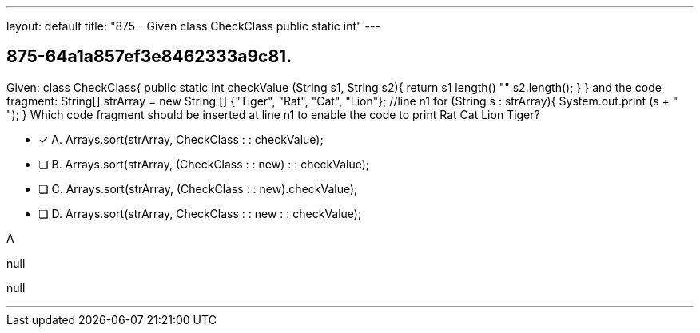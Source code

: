---
layout: default 
title: "875 - Given class CheckClass public static int"
---


[.question]
== 875-64a1a857ef3e8462333a9c81.


****

[.query]
--
Given: class CheckClass{ public static int checkValue (String s1, String s2){ return s1 length() "" s2.length(); } } and the code fragment: String[] strArray = new String [] {"Tiger", "Rat", "Cat", "Lion"}; //line n1 for (String s : strArray){ System.out.print (s + " "); } Which code fragment should be inserted at line n1 to enable the code to print Rat Cat Lion Tiger?


--

[.list]
--
* [*] A. Arrays.sort(strArray, CheckClass : : checkValue);
* [ ] B. Arrays.sort(strArray, (CheckClass : : new) : : checkValue);
* [ ] C. Arrays.sort(strArray, (CheckClass : : new).checkValue);
* [ ] D. Arrays.sort(strArray, CheckClass : : new : : checkValue);

--
****

[.answer]
A

[.explanation]
--
null
--

[.ka]
null

'''



